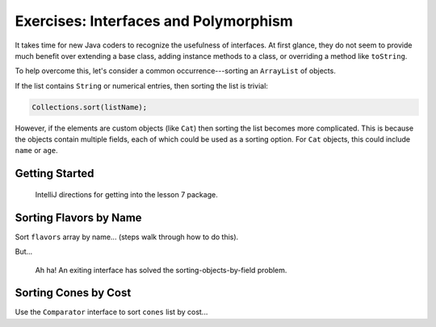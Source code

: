 Exercises: Interfaces and Polymorphism
=======================================

It takes time for new Java coders to recognize the usefulness of interfaces. At
first glance, they do not seem to provide much benefit over extending a base
class, adding instance methods to a class, or overriding a method like
``toString``.

To help overcome this, let's consider a common occurrence---sorting an
``ArrayList`` of objects.

If the list contains ``String`` or numerical entries, then sorting the list
is trivial:

.. sourcecode:: Java

   Collections.sort(listName);

However, if the elements are custom objects (like ``Cat``) then sorting the
list becomes more complicated. This is because the objects contain multiple
fields, each of which could be used as a sorting option. For ``Cat`` objects,
this could include ``name`` or ``age``.

Getting Started
-----------------

   IntelliJ directions for getting into the lesson 7 package.

Sorting Flavors by Name
------------------------

Sort ``flavors`` array by name... (steps walk through how to do this).

But...

   Ah ha! An exiting interface has solved the sorting-objects-by-field
   problem.

Sorting Cones by Cost
----------------------

Use the ``Comparator`` interface to sort ``cones`` list by cost...
